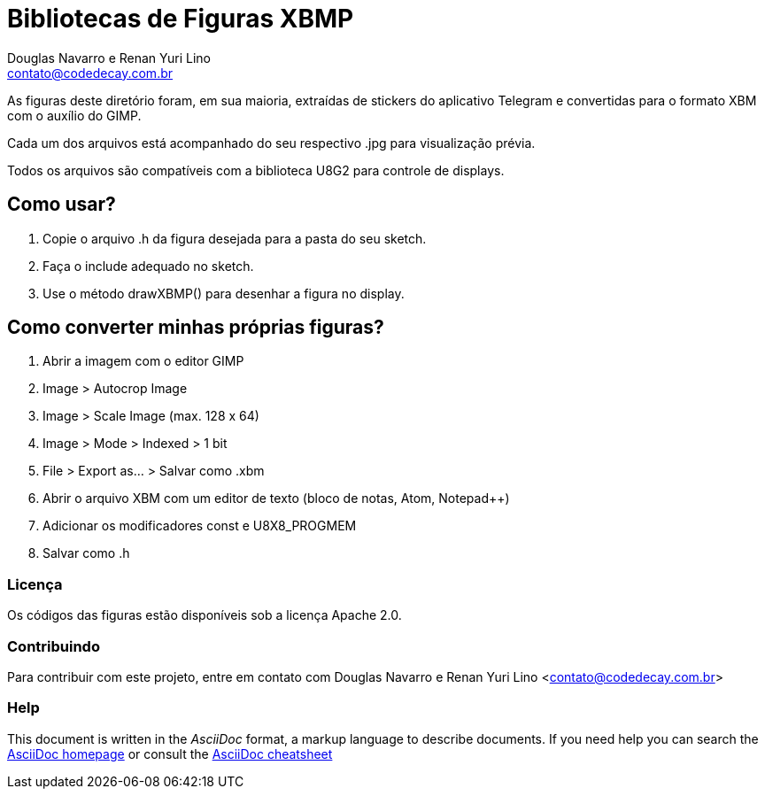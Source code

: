 :Author: Douglas Navarro e Renan Yuri Lino
:Email: contato@codedecay.com.br
:Date: 24/12/2016
:Revision: 2.1
:License: Apache 2.0

= Bibliotecas de Figuras XBMP

As figuras deste diretório foram, em sua maioria, extraídas de stickers do aplicativo Telegram e convertidas para o formato XBM com o auxílio do GIMP.

Cada um dos arquivos está acompanhado do seu respectivo .jpg para visualização prévia.

Todos os arquivos são compatíveis com a biblioteca U8G2 para controle de displays.

== Como usar?

1. Copie o arquivo .h da figura desejada para a pasta do seu sketch.
2. Faça o include adequado no sketch.
3. Use o método drawXBMP() para desenhar a figura no display.

== Como converter minhas próprias figuras?

1. Abrir a imagem com o editor GIMP
2. Image > Autocrop Image
3. Image > Scale Image (max. 128 x 64)
4. Image > Mode > Indexed > 1 bit
5. File > Export as… > Salvar como .xbm
6. Abrir o arquivo XBM com um editor de texto (bloco de notas, Atom, Notepad++)
7. Adicionar os modificadores const e U8X8_PROGMEM
8. Salvar como .h

=== Licença
Os códigos das figuras estão disponíveis sob a licença {License}.

=== Contribuindo
Para contribuir com este projeto, entre em contato com {Author} <{Email}>

=== Help
This document is written in the _AsciiDoc_ format, a markup language to describe documents.
If you need help you can search the http://www.methods.co.nz/asciidoc[AsciiDoc homepage]
or consult the http://powerman.name/doc/asciidoc[AsciiDoc cheatsheet]
